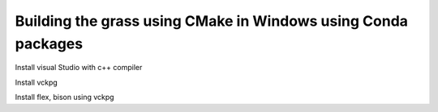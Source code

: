 Building the grass using CMake in Windows using Conda packages
=============================================================

Install visual Studio with c++ compiler

Install vckpg

Install flex, bison using vckpg
